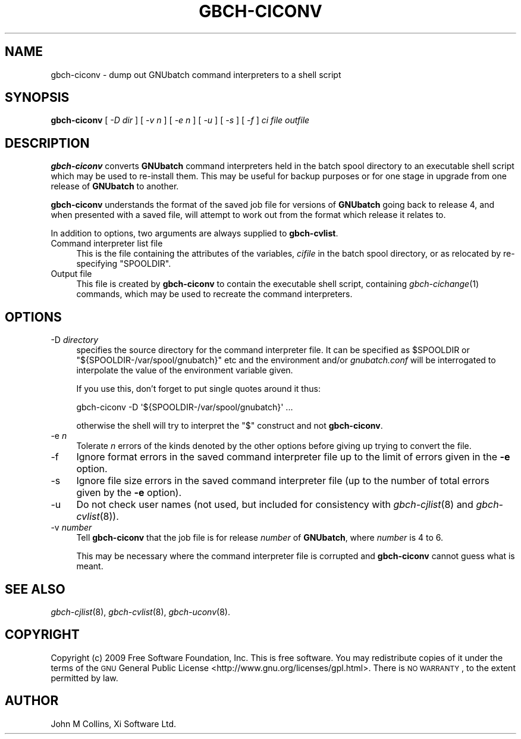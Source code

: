 .\" Automatically generated by Pod::Man 2.22 (Pod::Simple 3.13)
.\"
.\" Standard preamble:
.\" ========================================================================
.de Sp \" Vertical space (when we can't use .PP)
.if t .sp .5v
.if n .sp
..
.de Vb \" Begin verbatim text
.ft CW
.nf
.ne \\$1
..
.de Ve \" End verbatim text
.ft R
.fi
..
.\" Set up some character translations and predefined strings.  \*(-- will
.\" give an unbreakable dash, \*(PI will give pi, \*(L" will give a left
.\" double quote, and \*(R" will give a right double quote.  \*(C+ will
.\" give a nicer C++.  Capital omega is used to do unbreakable dashes and
.\" therefore won't be available.  \*(C` and \*(C' expand to `' in nroff,
.\" nothing in troff, for use with C<>.
.tr \(*W-
.ds C+ C\v'-.1v'\h'-1p'\s-2+\h'-1p'+\s0\v'.1v'\h'-1p'
.ie n \{\
.    ds -- \(*W-
.    ds PI pi
.    if (\n(.H=4u)&(1m=24u) .ds -- \(*W\h'-12u'\(*W\h'-12u'-\" diablo 10 pitch
.    if (\n(.H=4u)&(1m=20u) .ds -- \(*W\h'-12u'\(*W\h'-8u'-\"  diablo 12 pitch
.    ds L" ""
.    ds R" ""
.    ds C` ""
.    ds C' ""
'br\}
.el\{\
.    ds -- \|\(em\|
.    ds PI \(*p
.    ds L" ``
.    ds R" ''
'br\}
.\"
.\" Escape single quotes in literal strings from groff's Unicode transform.
.ie \n(.g .ds Aq \(aq
.el       .ds Aq '
.\"
.\" If the F register is turned on, we'll generate index entries on stderr for
.\" titles (.TH), headers (.SH), subsections (.SS), items (.Ip), and index
.\" entries marked with X<> in POD.  Of course, you'll have to process the
.\" output yourself in some meaningful fashion.
.ie \nF \{\
.    de IX
.    tm Index:\\$1\t\\n%\t"\\$2"
..
.    nr % 0
.    rr F
.\}
.el \{\
.    de IX
..
.\}
.\"
.\" Accent mark definitions (@(#)ms.acc 1.5 88/02/08 SMI; from UCB 4.2).
.\" Fear.  Run.  Save yourself.  No user-serviceable parts.
.    \" fudge factors for nroff and troff
.if n \{\
.    ds #H 0
.    ds #V .8m
.    ds #F .3m
.    ds #[ \f1
.    ds #] \fP
.\}
.if t \{\
.    ds #H ((1u-(\\\\n(.fu%2u))*.13m)
.    ds #V .6m
.    ds #F 0
.    ds #[ \&
.    ds #] \&
.\}
.    \" simple accents for nroff and troff
.if n \{\
.    ds ' \&
.    ds ` \&
.    ds ^ \&
.    ds , \&
.    ds ~ ~
.    ds /
.\}
.if t \{\
.    ds ' \\k:\h'-(\\n(.wu*8/10-\*(#H)'\'\h"|\\n:u"
.    ds ` \\k:\h'-(\\n(.wu*8/10-\*(#H)'\`\h'|\\n:u'
.    ds ^ \\k:\h'-(\\n(.wu*10/11-\*(#H)'^\h'|\\n:u'
.    ds , \\k:\h'-(\\n(.wu*8/10)',\h'|\\n:u'
.    ds ~ \\k:\h'-(\\n(.wu-\*(#H-.1m)'~\h'|\\n:u'
.    ds / \\k:\h'-(\\n(.wu*8/10-\*(#H)'\z\(sl\h'|\\n:u'
.\}
.    \" troff and (daisy-wheel) nroff accents
.ds : \\k:\h'-(\\n(.wu*8/10-\*(#H+.1m+\*(#F)'\v'-\*(#V'\z.\h'.2m+\*(#F'.\h'|\\n:u'\v'\*(#V'
.ds 8 \h'\*(#H'\(*b\h'-\*(#H'
.ds o \\k:\h'-(\\n(.wu+\w'\(de'u-\*(#H)/2u'\v'-.3n'\*(#[\z\(de\v'.3n'\h'|\\n:u'\*(#]
.ds d- \h'\*(#H'\(pd\h'-\w'~'u'\v'-.25m'\f2\(hy\fP\v'.25m'\h'-\*(#H'
.ds D- D\\k:\h'-\w'D'u'\v'-.11m'\z\(hy\v'.11m'\h'|\\n:u'
.ds th \*(#[\v'.3m'\s+1I\s-1\v'-.3m'\h'-(\w'I'u*2/3)'\s-1o\s+1\*(#]
.ds Th \*(#[\s+2I\s-2\h'-\w'I'u*3/5'\v'-.3m'o\v'.3m'\*(#]
.ds ae a\h'-(\w'a'u*4/10)'e
.ds Ae A\h'-(\w'A'u*4/10)'E
.    \" corrections for vroff
.if v .ds ~ \\k:\h'-(\\n(.wu*9/10-\*(#H)'\s-2\u~\d\s+2\h'|\\n:u'
.if v .ds ^ \\k:\h'-(\\n(.wu*10/11-\*(#H)'\v'-.4m'^\v'.4m'\h'|\\n:u'
.    \" for low resolution devices (crt and lpr)
.if \n(.H>23 .if \n(.V>19 \
\{\
.    ds : e
.    ds 8 ss
.    ds o a
.    ds d- d\h'-1'\(ga
.    ds D- D\h'-1'\(hy
.    ds th \o'bp'
.    ds Th \o'LP'
.    ds ae ae
.    ds Ae AE
.\}
.rm #[ #] #H #V #F C
.\" ========================================================================
.\"
.IX Title "GBCH-CICONV 8"
.TH GBCH-CICONV 8 "2009-05-18" "GNUbatch Release 1" "GNUbatch Batch Scheduler"
.\" For nroff, turn off justification.  Always turn off hyphenation; it makes
.\" way too many mistakes in technical documents.
.if n .ad l
.nh
.SH "NAME"
gbch\-ciconv \- dump out GNUbatch command interpreters to a shell script
.SH "SYNOPSIS"
.IX Header "SYNOPSIS"
\&\fBgbch-ciconv\fR
[ \fI\-D dir\fR ]
[ \fI\-v n\fR ]
[ \fI\-e n\fR ]
[ \fI\-u\fR ]
[ \fI\-s\fR ]
[ \fI\-f\fR ]
\&\fIci file\fR \fIoutfile\fR
.SH "DESCRIPTION"
.IX Header "DESCRIPTION"
\&\fBgbch-ciconv\fR converts \fBGNUbatch\fR command interpreters held in the batch
spool directory to an executable shell script which may be used to
re-install them. This may be useful for backup purposes or for one
stage in upgrade from one release of \fBGNUbatch\fR to another.
.PP
\&\fBgbch-ciconv\fR understands the format of the saved job file for versions of
\&\fBGNUbatch\fR going back to release 4, and when presented with a saved
file, will attempt to work out from the format which release it
relates to.
.PP
In addition to options, two arguments are always supplied to
\&\fBgbch-cvlist\fR.
.IP "Command interpreter list file" 4
.IX Item "Command interpreter list file"
This is the file containing the attributes of the variables, \fIcifile\fR
in the batch spool directory, or as relocated by re-specifying
\&\f(CW\*(C`SPOOLDIR\*(C'\fR.
.IP "Output file" 4
.IX Item "Output file"
This file is created by \fBgbch-ciconv\fR to contain the executable shell
script, containing \fIgbch\-cichange\fR\|(1) commands, which may be used to
recreate the command interpreters.
.SH "OPTIONS"
.IX Header "OPTIONS"
.IP "\-D \fIdirectory\fR" 4
.IX Item "-D directory"
specifies the source directory for the command interpreter file. It
can be specified as \f(CW$SPOOLDIR\fR or \f(CW\*(C`${SPOOLDIR\-/var/spool/gnubatch}\*(C'\fR
etc and the environment and/or \fIgnubatch.conf\fR will be interrogated
to interpolate the value of the environment variable given.
.Sp
If you use this, don't forget to put single quotes around it thus:
.Sp
.Vb 1
\& gbch\-ciconv \-D \*(Aq${SPOOLDIR\-/var/spool/gnubatch}\*(Aq ...
.Ve
.Sp
otherwise the shell will try to interpret the \f(CW\*(C`$\*(C'\fR construct and not
\&\fBgbch-ciconv\fR.
.IP "\-e \fIn\fR" 4
.IX Item "-e n"
Tolerate \fIn\fR errors of the kinds denoted by the other options before
giving up trying to convert the file.
.IP "\-f" 4
.IX Item "-f"
Ignore format errors in the saved command interpreter file up to the
limit of errors given in the \fB\-e\fR option.
.IP "\-s" 4
.IX Item "-s"
Ignore file size errors in the saved command interpreter file (up to
the number of total errors given by the \fB\-e\fR option).
.IP "\-u" 4
.IX Item "-u"
Do not check user names (not used, but included for consistency with
\&\fIgbch\-cjlist\fR\|(8) and \fIgbch\-cvlist\fR\|(8)).
.IP "\-v \fInumber\fR" 4
.IX Item "-v number"
Tell \fBgbch-ciconv\fR that the job file is for release \fInumber\fR of
\&\fBGNUbatch\fR, where \fInumber\fR is 4 to 6.
.Sp
This may be necessary where the command interpreter file is corrupted
and \fBgbch-ciconv\fR cannot guess what is meant.
.SH "SEE ALSO"
.IX Header "SEE ALSO"
\&\fIgbch\-cjlist\fR\|(8),
\&\fIgbch\-cvlist\fR\|(8),
\&\fIgbch\-uconv\fR\|(8).
.SH "COPYRIGHT"
.IX Header "COPYRIGHT"
Copyright (c) 2009 Free Software Foundation, Inc.
This is free software. You may redistribute copies of it under the
terms of the \s-1GNU\s0 General Public License
<http://www.gnu.org/licenses/gpl.html>.
There is \s-1NO\s0 \s-1WARRANTY\s0, to the extent permitted by law.
.SH "AUTHOR"
.IX Header "AUTHOR"
John M Collins, Xi Software Ltd.
